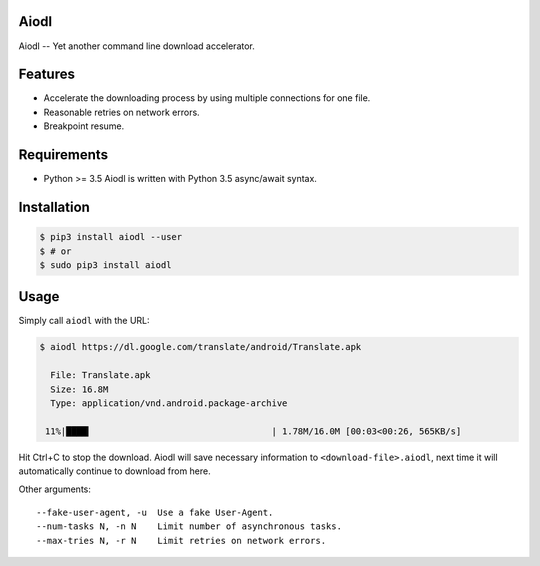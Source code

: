 Aiodl
-----

|PyPI version|

Aiodl -- Yet another command line download accelerator.

Features
--------

-  Accelerate the downloading process by using multiple connections for
   one file.
-  Reasonable retries on network errors.
-  Breakpoint resume.

Requirements
------------

-  Python >= 3.5 Aiodl is written with Python 3.5 async/await syntax.

Installation
------------

.. code:: bash

    $ pip3 install aiodl --user
    $ # or
    $ sudo pip3 install aiodl

Usage
-----

Simply call ``aiodl`` with the URL:

.. code:: bash

    $ aiodl https://dl.google.com/translate/android/Translate.apk

      File: Translate.apk
      Size: 16.8M
      Type: application/vnd.android.package-archive

     11%|████▎                                  | 1.78M/16.0M [00:03<00:26, 565KB/s]

Hit Ctrl+C to stop the download. Aiodl will save necessary information
to ``<download-file>.aiodl``, next time it will automatically continue
to download from here.

Other arguments:

::

    --fake-user-agent, -u  Use a fake User-Agent.
    --num-tasks N, -n N    Limit number of asynchronous tasks.
    --max-tries N, -r N    Limit retries on network errors.

.. |PyPI version| image:: https://badge.fury.io/py/aiodl.svg
   :target: https://badge.fury.io/py/aiodl


